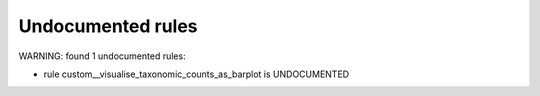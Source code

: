 Undocumented rules
------------------
WARNING: found  1 undocumented rules:

- rule custom__visualise_taxonomic_counts_as_barplot is UNDOCUMENTED
